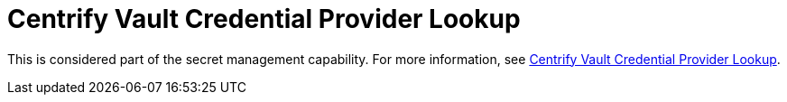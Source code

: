 [id="ref-controller-credential-centrify-vault"]

= Centrify Vault Credential Provider Lookup

This is considered part of the secret management capability.
For more information, see xref:ref-centrify-vault-lookup[Centrify Vault Credential Provider Lookup].